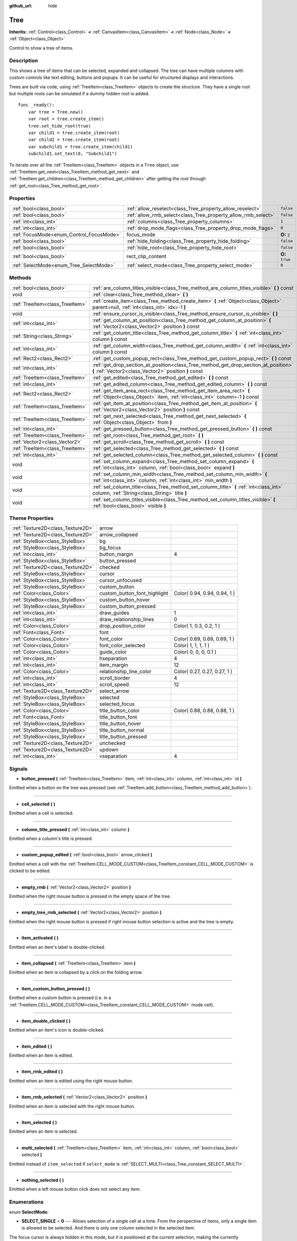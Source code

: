 :github_url: hide

.. Generated automatically by doc/tools/makerst.py in Godot's source tree.
.. DO NOT EDIT THIS FILE, but the Tree.xml source instead.
.. The source is found in doc/classes or modules/<name>/doc_classes.

.. _class_Tree:

Tree
====

**Inherits:** :ref:`Control<class_Control>` **<** :ref:`CanvasItem<class_CanvasItem>` **<** :ref:`Node<class_Node>` **<** :ref:`Object<class_Object>`

Control to show a tree of items.

Description
-----------

This shows a tree of items that can be selected, expanded and collapsed. The tree can have multiple columns with custom controls like text editing, buttons and popups. It can be useful for structured displays and interactions.

Trees are built via code, using :ref:`TreeItem<class_TreeItem>` objects to create the structure. They have a single root but multiple roots can be simulated if a dummy hidden root is added.

::

    func _ready():
        var tree = Tree.new()
        var root = tree.create_item()
        tree.set_hide_root(true)
        var child1 = tree.create_item(root)
        var child2 = tree.create_item(root)
        var subchild1 = tree.create_item(child1)
        subchild1.set_text(0, "Subchild1")

To iterate over all the :ref:`TreeItem<class_TreeItem>` objects in a ``Tree`` object, use :ref:`TreeItem.get_next<class_TreeItem_method_get_next>` and :ref:`TreeItem.get_children<class_TreeItem_method_get_children>` after getting the root through :ref:`get_root<class_Tree_method_get_root>`.

Properties
----------

+------------------------------------------+---------------------------------------------------------------+-----------------+
| :ref:`bool<class_bool>`                  | :ref:`allow_reselect<class_Tree_property_allow_reselect>`     | ``false``       |
+------------------------------------------+---------------------------------------------------------------+-----------------+
| :ref:`bool<class_bool>`                  | :ref:`allow_rmb_select<class_Tree_property_allow_rmb_select>` | ``false``       |
+------------------------------------------+---------------------------------------------------------------+-----------------+
| :ref:`int<class_int>`                    | :ref:`columns<class_Tree_property_columns>`                   | ``1``           |
+------------------------------------------+---------------------------------------------------------------+-----------------+
| :ref:`int<class_int>`                    | :ref:`drop_mode_flags<class_Tree_property_drop_mode_flags>`   | ``0``           |
+------------------------------------------+---------------------------------------------------------------+-----------------+
| :ref:`FocusMode<enum_Control_FocusMode>` | focus_mode                                                    | **O:** ``2``    |
+------------------------------------------+---------------------------------------------------------------+-----------------+
| :ref:`bool<class_bool>`                  | :ref:`hide_folding<class_Tree_property_hide_folding>`         | ``false``       |
+------------------------------------------+---------------------------------------------------------------+-----------------+
| :ref:`bool<class_bool>`                  | :ref:`hide_root<class_Tree_property_hide_root>`               | ``false``       |
+------------------------------------------+---------------------------------------------------------------+-----------------+
| :ref:`bool<class_bool>`                  | rect_clip_content                                             | **O:** ``true`` |
+------------------------------------------+---------------------------------------------------------------+-----------------+
| :ref:`SelectMode<enum_Tree_SelectMode>`  | :ref:`select_mode<class_Tree_property_select_mode>`           | ``0``           |
+------------------------------------------+---------------------------------------------------------------+-----------------+

Methods
-------

+---------------------------------+-----------------------------------------------------------------------------------------------------------------------------------------------------+
| :ref:`bool<class_bool>`         | :ref:`are_column_titles_visible<class_Tree_method_are_column_titles_visible>` **(** **)** const                                                     |
+---------------------------------+-----------------------------------------------------------------------------------------------------------------------------------------------------+
| void                            | :ref:`clear<class_Tree_method_clear>` **(** **)**                                                                                                   |
+---------------------------------+-----------------------------------------------------------------------------------------------------------------------------------------------------+
| :ref:`TreeItem<class_TreeItem>` | :ref:`create_item<class_Tree_method_create_item>` **(** :ref:`Object<class_Object>` parent=null, :ref:`int<class_int>` idx=-1 **)**                 |
+---------------------------------+-----------------------------------------------------------------------------------------------------------------------------------------------------+
| void                            | :ref:`ensure_cursor_is_visible<class_Tree_method_ensure_cursor_is_visible>` **(** **)**                                                             |
+---------------------------------+-----------------------------------------------------------------------------------------------------------------------------------------------------+
| :ref:`int<class_int>`           | :ref:`get_column_at_position<class_Tree_method_get_column_at_position>` **(** :ref:`Vector2<class_Vector2>` position **)** const                    |
+---------------------------------+-----------------------------------------------------------------------------------------------------------------------------------------------------+
| :ref:`String<class_String>`     | :ref:`get_column_title<class_Tree_method_get_column_title>` **(** :ref:`int<class_int>` column **)** const                                          |
+---------------------------------+-----------------------------------------------------------------------------------------------------------------------------------------------------+
| :ref:`int<class_int>`           | :ref:`get_column_width<class_Tree_method_get_column_width>` **(** :ref:`int<class_int>` column **)** const                                          |
+---------------------------------+-----------------------------------------------------------------------------------------------------------------------------------------------------+
| :ref:`Rect2<class_Rect2>`       | :ref:`get_custom_popup_rect<class_Tree_method_get_custom_popup_rect>` **(** **)** const                                                             |
+---------------------------------+-----------------------------------------------------------------------------------------------------------------------------------------------------+
| :ref:`int<class_int>`           | :ref:`get_drop_section_at_position<class_Tree_method_get_drop_section_at_position>` **(** :ref:`Vector2<class_Vector2>` position **)** const        |
+---------------------------------+-----------------------------------------------------------------------------------------------------------------------------------------------------+
| :ref:`TreeItem<class_TreeItem>` | :ref:`get_edited<class_Tree_method_get_edited>` **(** **)** const                                                                                   |
+---------------------------------+-----------------------------------------------------------------------------------------------------------------------------------------------------+
| :ref:`int<class_int>`           | :ref:`get_edited_column<class_Tree_method_get_edited_column>` **(** **)** const                                                                     |
+---------------------------------+-----------------------------------------------------------------------------------------------------------------------------------------------------+
| :ref:`Rect2<class_Rect2>`       | :ref:`get_item_area_rect<class_Tree_method_get_item_area_rect>` **(** :ref:`Object<class_Object>` item, :ref:`int<class_int>` column=-1 **)** const |
+---------------------------------+-----------------------------------------------------------------------------------------------------------------------------------------------------+
| :ref:`TreeItem<class_TreeItem>` | :ref:`get_item_at_position<class_Tree_method_get_item_at_position>` **(** :ref:`Vector2<class_Vector2>` position **)** const                        |
+---------------------------------+-----------------------------------------------------------------------------------------------------------------------------------------------------+
| :ref:`TreeItem<class_TreeItem>` | :ref:`get_next_selected<class_Tree_method_get_next_selected>` **(** :ref:`Object<class_Object>` from **)**                                          |
+---------------------------------+-----------------------------------------------------------------------------------------------------------------------------------------------------+
| :ref:`int<class_int>`           | :ref:`get_pressed_button<class_Tree_method_get_pressed_button>` **(** **)** const                                                                   |
+---------------------------------+-----------------------------------------------------------------------------------------------------------------------------------------------------+
| :ref:`TreeItem<class_TreeItem>` | :ref:`get_root<class_Tree_method_get_root>` **(** **)**                                                                                             |
+---------------------------------+-----------------------------------------------------------------------------------------------------------------------------------------------------+
| :ref:`Vector2<class_Vector2>`   | :ref:`get_scroll<class_Tree_method_get_scroll>` **(** **)** const                                                                                   |
+---------------------------------+-----------------------------------------------------------------------------------------------------------------------------------------------------+
| :ref:`TreeItem<class_TreeItem>` | :ref:`get_selected<class_Tree_method_get_selected>` **(** **)** const                                                                               |
+---------------------------------+-----------------------------------------------------------------------------------------------------------------------------------------------------+
| :ref:`int<class_int>`           | :ref:`get_selected_column<class_Tree_method_get_selected_column>` **(** **)** const                                                                 |
+---------------------------------+-----------------------------------------------------------------------------------------------------------------------------------------------------+
| void                            | :ref:`set_column_expand<class_Tree_method_set_column_expand>` **(** :ref:`int<class_int>` column, :ref:`bool<class_bool>` expand **)**              |
+---------------------------------+-----------------------------------------------------------------------------------------------------------------------------------------------------+
| void                            | :ref:`set_column_min_width<class_Tree_method_set_column_min_width>` **(** :ref:`int<class_int>` column, :ref:`int<class_int>` min_width **)**       |
+---------------------------------+-----------------------------------------------------------------------------------------------------------------------------------------------------+
| void                            | :ref:`set_column_title<class_Tree_method_set_column_title>` **(** :ref:`int<class_int>` column, :ref:`String<class_String>` title **)**             |
+---------------------------------+-----------------------------------------------------------------------------------------------------------------------------------------------------+
| void                            | :ref:`set_column_titles_visible<class_Tree_method_set_column_titles_visible>` **(** :ref:`bool<class_bool>` visible **)**                           |
+---------------------------------+-----------------------------------------------------------------------------------------------------------------------------------------------------+

Theme Properties
----------------

+-----------------------------------+------------------------------+------------------------------+
| :ref:`Texture2D<class_Texture2D>` | arrow                        |                              |
+-----------------------------------+------------------------------+------------------------------+
| :ref:`Texture2D<class_Texture2D>` | arrow_collapsed              |                              |
+-----------------------------------+------------------------------+------------------------------+
| :ref:`StyleBox<class_StyleBox>`   | bg                           |                              |
+-----------------------------------+------------------------------+------------------------------+
| :ref:`StyleBox<class_StyleBox>`   | bg_focus                     |                              |
+-----------------------------------+------------------------------+------------------------------+
| :ref:`int<class_int>`             | button_margin                | 4                            |
+-----------------------------------+------------------------------+------------------------------+
| :ref:`StyleBox<class_StyleBox>`   | button_pressed               |                              |
+-----------------------------------+------------------------------+------------------------------+
| :ref:`Texture2D<class_Texture2D>` | checked                      |                              |
+-----------------------------------+------------------------------+------------------------------+
| :ref:`StyleBox<class_StyleBox>`   | cursor                       |                              |
+-----------------------------------+------------------------------+------------------------------+
| :ref:`StyleBox<class_StyleBox>`   | cursor_unfocused             |                              |
+-----------------------------------+------------------------------+------------------------------+
| :ref:`StyleBox<class_StyleBox>`   | custom_button                |                              |
+-----------------------------------+------------------------------+------------------------------+
| :ref:`Color<class_Color>`         | custom_button_font_highlight | Color( 0.94, 0.94, 0.94, 1 ) |
+-----------------------------------+------------------------------+------------------------------+
| :ref:`StyleBox<class_StyleBox>`   | custom_button_hover          |                              |
+-----------------------------------+------------------------------+------------------------------+
| :ref:`StyleBox<class_StyleBox>`   | custom_button_pressed        |                              |
+-----------------------------------+------------------------------+------------------------------+
| :ref:`int<class_int>`             | draw_guides                  | 1                            |
+-----------------------------------+------------------------------+------------------------------+
| :ref:`int<class_int>`             | draw_relationship_lines      | 0                            |
+-----------------------------------+------------------------------+------------------------------+
| :ref:`Color<class_Color>`         | drop_position_color          | Color( 1, 0.3, 0.2, 1 )      |
+-----------------------------------+------------------------------+------------------------------+
| :ref:`Font<class_Font>`           | font                         |                              |
+-----------------------------------+------------------------------+------------------------------+
| :ref:`Color<class_Color>`         | font_color                   | Color( 0.69, 0.69, 0.69, 1 ) |
+-----------------------------------+------------------------------+------------------------------+
| :ref:`Color<class_Color>`         | font_color_selected          | Color( 1, 1, 1, 1 )          |
+-----------------------------------+------------------------------+------------------------------+
| :ref:`Color<class_Color>`         | guide_color                  | Color( 0, 0, 0, 0.1 )        |
+-----------------------------------+------------------------------+------------------------------+
| :ref:`int<class_int>`             | hseparation                  | 4                            |
+-----------------------------------+------------------------------+------------------------------+
| :ref:`int<class_int>`             | item_margin                  | 12                           |
+-----------------------------------+------------------------------+------------------------------+
| :ref:`Color<class_Color>`         | relationship_line_color      | Color( 0.27, 0.27, 0.27, 1 ) |
+-----------------------------------+------------------------------+------------------------------+
| :ref:`int<class_int>`             | scroll_border                | 4                            |
+-----------------------------------+------------------------------+------------------------------+
| :ref:`int<class_int>`             | scroll_speed                 | 12                           |
+-----------------------------------+------------------------------+------------------------------+
| :ref:`Texture2D<class_Texture2D>` | select_arrow                 |                              |
+-----------------------------------+------------------------------+------------------------------+
| :ref:`StyleBox<class_StyleBox>`   | selected                     |                              |
+-----------------------------------+------------------------------+------------------------------+
| :ref:`StyleBox<class_StyleBox>`   | selected_focus               |                              |
+-----------------------------------+------------------------------+------------------------------+
| :ref:`Color<class_Color>`         | title_button_color           | Color( 0.88, 0.88, 0.88, 1 ) |
+-----------------------------------+------------------------------+------------------------------+
| :ref:`Font<class_Font>`           | title_button_font            |                              |
+-----------------------------------+------------------------------+------------------------------+
| :ref:`StyleBox<class_StyleBox>`   | title_button_hover           |                              |
+-----------------------------------+------------------------------+------------------------------+
| :ref:`StyleBox<class_StyleBox>`   | title_button_normal          |                              |
+-----------------------------------+------------------------------+------------------------------+
| :ref:`StyleBox<class_StyleBox>`   | title_button_pressed         |                              |
+-----------------------------------+------------------------------+------------------------------+
| :ref:`Texture2D<class_Texture2D>` | unchecked                    |                              |
+-----------------------------------+------------------------------+------------------------------+
| :ref:`Texture2D<class_Texture2D>` | updown                       |                              |
+-----------------------------------+------------------------------+------------------------------+
| :ref:`int<class_int>`             | vseparation                  | 4                            |
+-----------------------------------+------------------------------+------------------------------+

Signals
-------

.. _class_Tree_signal_button_pressed:

- **button_pressed** **(** :ref:`TreeItem<class_TreeItem>` item, :ref:`int<class_int>` column, :ref:`int<class_int>` id **)**

Emitted when a button on the tree was pressed (see :ref:`TreeItem.add_button<class_TreeItem_method_add_button>`).

----

.. _class_Tree_signal_cell_selected:

- **cell_selected** **(** **)**

Emitted when a cell is selected.

----

.. _class_Tree_signal_column_title_pressed:

- **column_title_pressed** **(** :ref:`int<class_int>` column **)**

Emitted when a column's title is pressed.

----

.. _class_Tree_signal_custom_popup_edited:

- **custom_popup_edited** **(** :ref:`bool<class_bool>` arrow_clicked **)**

Emitted when a cell with the :ref:`TreeItem.CELL_MODE_CUSTOM<class_TreeItem_constant_CELL_MODE_CUSTOM>` is clicked to be edited.

----

.. _class_Tree_signal_empty_rmb:

- **empty_rmb** **(** :ref:`Vector2<class_Vector2>` position **)**

Emitted when the right mouse button is pressed in the empty space of the tree.

----

.. _class_Tree_signal_empty_tree_rmb_selected:

- **empty_tree_rmb_selected** **(** :ref:`Vector2<class_Vector2>` position **)**

Emitted when the right mouse button is pressed if right mouse button selection is active and the tree is empty.

----

.. _class_Tree_signal_item_activated:

- **item_activated** **(** **)**

Emitted when an item's label is double-clicked.

----

.. _class_Tree_signal_item_collapsed:

- **item_collapsed** **(** :ref:`TreeItem<class_TreeItem>` item **)**

Emitted when an item is collapsed by a click on the folding arrow.

----

.. _class_Tree_signal_item_custom_button_pressed:

- **item_custom_button_pressed** **(** **)**

Emitted when a custom button is pressed (i.e. in a :ref:`TreeItem.CELL_MODE_CUSTOM<class_TreeItem_constant_CELL_MODE_CUSTOM>` mode cell).

----

.. _class_Tree_signal_item_double_clicked:

- **item_double_clicked** **(** **)**

Emitted when an item's icon is double-clicked.

----

.. _class_Tree_signal_item_edited:

- **item_edited** **(** **)**

Emitted when an item is edited.

----

.. _class_Tree_signal_item_rmb_edited:

- **item_rmb_edited** **(** **)**

Emitted when an item is edited using the right mouse button.

----

.. _class_Tree_signal_item_rmb_selected:

- **item_rmb_selected** **(** :ref:`Vector2<class_Vector2>` position **)**

Emitted when an item is selected with the right mouse button.

----

.. _class_Tree_signal_item_selected:

- **item_selected** **(** **)**

Emitted when an item is selected.

----

.. _class_Tree_signal_multi_selected:

- **multi_selected** **(** :ref:`TreeItem<class_TreeItem>` item, :ref:`int<class_int>` column, :ref:`bool<class_bool>` selected **)**

Emitted instead of ``item_selected`` if ``select_mode`` is :ref:`SELECT_MULTI<class_Tree_constant_SELECT_MULTI>`.

----

.. _class_Tree_signal_nothing_selected:

- **nothing_selected** **(** **)**

Emitted when a left mouse button click does not select any item.

Enumerations
------------

.. _enum_Tree_SelectMode:

.. _class_Tree_constant_SELECT_SINGLE:

.. _class_Tree_constant_SELECT_ROW:

.. _class_Tree_constant_SELECT_MULTI:

enum **SelectMode**:

- **SELECT_SINGLE** = **0** --- Allows selection of a single cell at a time. From the perspective of items, only a single item is allowed to be selected. And there is only one column selected in the selected item.

The focus cursor is always hidden in this mode, but it is positioned at the current selection, making the currently selected item the currently focused item.

- **SELECT_ROW** = **1** --- Allows selection of a single row at a time. From the perspective of items, only a single items is allowed to be selected. And all the columns are selected in the selected item.

The focus cursor is always hidden in this mode, but it is positioned at the first column of the current selection, making the currently selected item the currently focused item.

- **SELECT_MULTI** = **2** --- Allows selection of multiple cells at the same time. From the perspective of items, multiple items are allowed to be selected. And there can be multiple columns selected in each selected item.

The focus cursor is visible in this mode, the item or column under the cursor is not necessarily selected.

----

.. _enum_Tree_DropModeFlags:

.. _class_Tree_constant_DROP_MODE_DISABLED:

.. _class_Tree_constant_DROP_MODE_ON_ITEM:

.. _class_Tree_constant_DROP_MODE_INBETWEEN:

enum **DropModeFlags**:

- **DROP_MODE_DISABLED** = **0** --- Disables all drop sections, but still allows to detect the "on item" drop section by :ref:`get_drop_section_at_position<class_Tree_method_get_drop_section_at_position>`.

**Note:** This is the default flag, it has no effect when combined with other flags.

- **DROP_MODE_ON_ITEM** = **1** --- Enables the "on item" drop section. This drop section covers the entire item.

When combined with :ref:`DROP_MODE_INBETWEEN<class_Tree_constant_DROP_MODE_INBETWEEN>`, this drop section halves the height and stays centered vertically.

- **DROP_MODE_INBETWEEN** = **2** --- Enables "above item" and "below item" drop sections. The "above item" drop section covers the top half of the item, and the "below item" drop section covers the bottom half.

When combined with :ref:`DROP_MODE_ON_ITEM<class_Tree_constant_DROP_MODE_ON_ITEM>`, these drop sections halves the height and stays on top / bottom accordingly.

Property Descriptions
---------------------

.. _class_Tree_property_allow_reselect:

- :ref:`bool<class_bool>` **allow_reselect**

+-----------+---------------------------+
| *Default* | ``false``                 |
+-----------+---------------------------+
| *Setter*  | set_allow_reselect(value) |
+-----------+---------------------------+
| *Getter*  | get_allow_reselect()      |
+-----------+---------------------------+

If ``true``, the currently selected cell may be selected again.

----

.. _class_Tree_property_allow_rmb_select:

- :ref:`bool<class_bool>` **allow_rmb_select**

+-----------+-----------------------------+
| *Default* | ``false``                   |
+-----------+-----------------------------+
| *Setter*  | set_allow_rmb_select(value) |
+-----------+-----------------------------+
| *Getter*  | get_allow_rmb_select()      |
+-----------+-----------------------------+

If ``true``, a right mouse button click can select items.

----

.. _class_Tree_property_columns:

- :ref:`int<class_int>` **columns**

+-----------+--------------------+
| *Default* | ``1``              |
+-----------+--------------------+
| *Setter*  | set_columns(value) |
+-----------+--------------------+
| *Getter*  | get_columns()      |
+-----------+--------------------+

The number of columns.

----

.. _class_Tree_property_drop_mode_flags:

- :ref:`int<class_int>` **drop_mode_flags**

+-----------+----------------------------+
| *Default* | ``0``                      |
+-----------+----------------------------+
| *Setter*  | set_drop_mode_flags(value) |
+-----------+----------------------------+
| *Getter*  | get_drop_mode_flags()      |
+-----------+----------------------------+

The drop mode as an OR combination of flags. See :ref:`DropModeFlags<enum_Tree_DropModeFlags>` constants. Once dropping is done, reverts to :ref:`DROP_MODE_DISABLED<class_Tree_constant_DROP_MODE_DISABLED>`. Setting this during :ref:`Control.can_drop_data<class_Control_method_can_drop_data>` is recommended.

This controls the drop sections, i.e. the decision and drawing of possible drop locations based on the mouse position.

----

.. _class_Tree_property_hide_folding:

- :ref:`bool<class_bool>` **hide_folding**

+-----------+-------------------------+
| *Default* | ``false``               |
+-----------+-------------------------+
| *Setter*  | set_hide_folding(value) |
+-----------+-------------------------+
| *Getter*  | is_folding_hidden()     |
+-----------+-------------------------+

If ``true``, the folding arrow is hidden.

----

.. _class_Tree_property_hide_root:

- :ref:`bool<class_bool>` **hide_root**

+-----------+----------------------+
| *Default* | ``false``            |
+-----------+----------------------+
| *Setter*  | set_hide_root(value) |
+-----------+----------------------+
| *Getter*  | is_root_hidden()     |
+-----------+----------------------+

If ``true``, the tree's root is hidden.

----

.. _class_Tree_property_select_mode:

- :ref:`SelectMode<enum_Tree_SelectMode>` **select_mode**

+-----------+------------------------+
| *Default* | ``0``                  |
+-----------+------------------------+
| *Setter*  | set_select_mode(value) |
+-----------+------------------------+
| *Getter*  | get_select_mode()      |
+-----------+------------------------+

Allows single or multiple selection. See the :ref:`SelectMode<enum_Tree_SelectMode>` constants.

Method Descriptions
-------------------

.. _class_Tree_method_are_column_titles_visible:

- :ref:`bool<class_bool>` **are_column_titles_visible** **(** **)** const

Returns ``true`` if the column titles are being shown.

----

.. _class_Tree_method_clear:

- void **clear** **(** **)**

Clears the tree. This removes all items.

----

.. _class_Tree_method_create_item:

- :ref:`TreeItem<class_TreeItem>` **create_item** **(** :ref:`Object<class_Object>` parent=null, :ref:`int<class_int>` idx=-1 **)**

Creates an item in the tree and adds it as a child of ``parent``.

If ``parent`` is ``null``, the root item will be the parent, or the new item will be the root itself if the tree is empty.

The new item will be the ``idx``\ th child of parent, or it will be the last child if there are not enough siblings.

----

.. _class_Tree_method_ensure_cursor_is_visible:

- void **ensure_cursor_is_visible** **(** **)**

Makes the currently focused cell visible.

This will scroll the tree if necessary. In :ref:`SELECT_ROW<class_Tree_constant_SELECT_ROW>` mode, this will not do horizontal scrolling, as all the cells in the selected row is focused logically.

**Note:** Despite the name of this method, the focus cursor itself is only visible in :ref:`SELECT_MULTI<class_Tree_constant_SELECT_MULTI>` mode.

----

.. _class_Tree_method_get_column_at_position:

- :ref:`int<class_int>` **get_column_at_position** **(** :ref:`Vector2<class_Vector2>` position **)** const

Returns the column index at ``position``, or -1 if no item is there.

----

.. _class_Tree_method_get_column_title:

- :ref:`String<class_String>` **get_column_title** **(** :ref:`int<class_int>` column **)** const

Returns the column's title.

----

.. _class_Tree_method_get_column_width:

- :ref:`int<class_int>` **get_column_width** **(** :ref:`int<class_int>` column **)** const

Returns the column's width in pixels.

----

.. _class_Tree_method_get_custom_popup_rect:

- :ref:`Rect2<class_Rect2>` **get_custom_popup_rect** **(** **)** const

Returns the rectangle for custom popups. Helper to create custom cell controls that display a popup. See :ref:`TreeItem.set_cell_mode<class_TreeItem_method_set_cell_mode>`.

----

.. _class_Tree_method_get_drop_section_at_position:

- :ref:`int<class_int>` **get_drop_section_at_position** **(** :ref:`Vector2<class_Vector2>` position **)** const

Returns the drop section at ``position``, or -100 if no item is there.

Values -1, 0, or 1 will be returned for the "above item", "on item", and "below item" drop sections, respectively. See :ref:`DropModeFlags<enum_Tree_DropModeFlags>` for a description of each drop section.

To get the item which the returned drop section is relative to, use :ref:`get_item_at_position<class_Tree_method_get_item_at_position>`.

----

.. _class_Tree_method_get_edited:

- :ref:`TreeItem<class_TreeItem>` **get_edited** **(** **)** const

Returns the currently edited item. This is only available for custom cell mode.

----

.. _class_Tree_method_get_edited_column:

- :ref:`int<class_int>` **get_edited_column** **(** **)** const

Returns the column for the currently edited item. This is only available for custom cell mode.

----

.. _class_Tree_method_get_item_area_rect:

- :ref:`Rect2<class_Rect2>` **get_item_area_rect** **(** :ref:`Object<class_Object>` item, :ref:`int<class_int>` column=-1 **)** const

Returns the rectangle area for the specified item. If ``column`` is specified, only get the position and size of that column, otherwise get the rectangle containing all columns.

----

.. _class_Tree_method_get_item_at_position:

- :ref:`TreeItem<class_TreeItem>` **get_item_at_position** **(** :ref:`Vector2<class_Vector2>` position **)** const

Returns the tree item at the specified position (relative to the tree origin position).

----

.. _class_Tree_method_get_next_selected:

- :ref:`TreeItem<class_TreeItem>` **get_next_selected** **(** :ref:`Object<class_Object>` from **)**

Returns the next selected item after the given one, or ``null`` if the end is reached.

If ``from`` is ``null``, this returns the first selected item.

----

.. _class_Tree_method_get_pressed_button:

- :ref:`int<class_int>` **get_pressed_button** **(** **)** const

Returns the last pressed button's index.

----

.. _class_Tree_method_get_root:

- :ref:`TreeItem<class_TreeItem>` **get_root** **(** **)**

Returns the tree's root item, or ``null`` if the tree is empty.

----

.. _class_Tree_method_get_scroll:

- :ref:`Vector2<class_Vector2>` **get_scroll** **(** **)** const

Returns the current scrolling position.

----

.. _class_Tree_method_get_selected:

- :ref:`TreeItem<class_TreeItem>` **get_selected** **(** **)** const

Returns the currently focused item, or ``null`` if no item is focused.

In :ref:`SELECT_ROW<class_Tree_constant_SELECT_ROW>` and :ref:`SELECT_SINGLE<class_Tree_constant_SELECT_SINGLE>` modes, the focused item is same as the selected item. In :ref:`SELECT_MULTI<class_Tree_constant_SELECT_MULTI>` mode, the focused item is the item under the focus cursor, not necessarily selected.

To get the currently selected item(s), use :ref:`get_next_selected<class_Tree_method_get_next_selected>`.

----

.. _class_Tree_method_get_selected_column:

- :ref:`int<class_int>` **get_selected_column** **(** **)** const

Returns the currently focused column, or -1 if no column is focused.

In :ref:`SELECT_SINGLE<class_Tree_constant_SELECT_SINGLE>` mode, the focused column is the selected column. In :ref:`SELECT_ROW<class_Tree_constant_SELECT_ROW>` mode, the focused column is always 0 if any item is selected. In :ref:`SELECT_MULTI<class_Tree_constant_SELECT_MULTI>` mode, the focused column is the column under the focus cursor, and there are not necessarily any column selected.

To tell whether a column of an item is selected, use :ref:`TreeItem.is_selected<class_TreeItem_method_is_selected>`.

----

.. _class_Tree_method_set_column_expand:

- void **set_column_expand** **(** :ref:`int<class_int>` column, :ref:`bool<class_bool>` expand **)**

If ``true``, the column will have the "Expand" flag of :ref:`Control<class_Control>`. Columns that have the "Expand" flag will use their "min_width" in a similar fashion to :ref:`Control.size_flags_stretch_ratio<class_Control_property_size_flags_stretch_ratio>`.

----

.. _class_Tree_method_set_column_min_width:

- void **set_column_min_width** **(** :ref:`int<class_int>` column, :ref:`int<class_int>` min_width **)**

Sets the minimum width of a column. Columns that have the "Expand" flag will use their "min_width" in a similar fashion to :ref:`Control.size_flags_stretch_ratio<class_Control_property_size_flags_stretch_ratio>`.

----

.. _class_Tree_method_set_column_title:

- void **set_column_title** **(** :ref:`int<class_int>` column, :ref:`String<class_String>` title **)**

Sets the title of a column.

----

.. _class_Tree_method_set_column_titles_visible:

- void **set_column_titles_visible** **(** :ref:`bool<class_bool>` visible **)**

If ``true``, column titles are visible.

